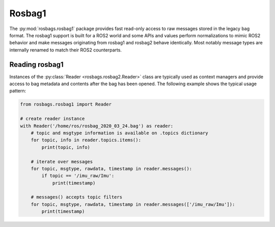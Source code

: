 Rosbag1
=======

The :py:mod:`rosbags.rosbag1` package provides fast read-only access to raw messages stored in the legacy bag format. The rosbag1 support is built for a ROS2 world and some APIs and values perform normalizations to mimic ROS2 behavior and make messages originating from rosbag1 and rosbag2 behave identically. Most notably message types are internally renamed to match their ROS2 counterparts.

Reading rosbag1
---------------
Instances of the :py:class:`Reader <rosbags.rosbag2.Reader>` class are typically used as context managers and provide access to bag metadata and contents after the bag has been opened. The following example shows the typical usage pattern:

.. code-block:: python

   from rosbags.rosbag1 import Reader

   # create reader instance
   with Reader('/home/ros/rosbag_2020_03_24.bag') as reader:
       # topic and msgtype information is available on .topics dictionary
       for topic, info in reader.topics.items():
           print(topic, info)

       # iterate over messages
       for topic, msgtype, rawdata, timestamp in reader.messages():
           if topic == '/imu_raw/Imu':
               print(timestamp)

       # messages() accepts topic filters
       for topic, msgtype, rawdata, timestamp in reader.messages(['/imu_raw/Imu']):
           print(timestamp)
